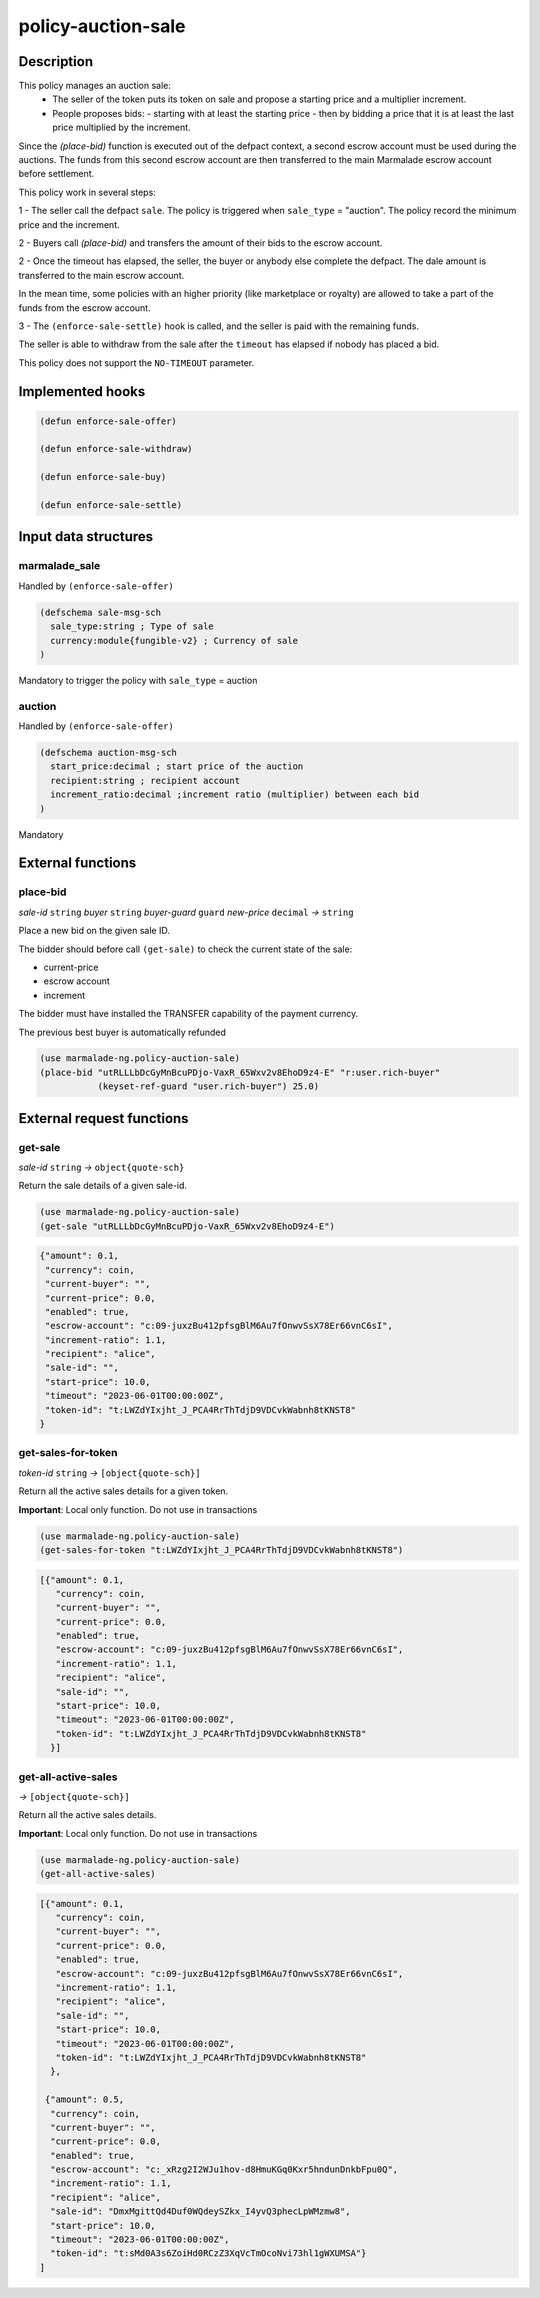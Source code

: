 .. _POLICY-AUCTION-SALE:

policy-auction-sale
-------------------

Description
^^^^^^^^^^^

This policy manages an auction sale:
  - The seller of the token puts its token on sale and propose a starting price and a multiplier increment.
  - People proposes bids:
    - starting with at least the starting price
    - then by bidding a price that it is at least the last price multiplied by the increment.

Since the `(place-bid)` function is executed out of the defpact context, a second escrow account must be used during
the auctions. The funds from this second escrow account are then transferred to the main Marmalade escrow account before settlement.


This policy work in several steps:

1 - The seller call the defpact ``sale``. The policy is triggered when ``sale_type`` = "auction".
The policy record the minimum price and the increment.

2 - Buyers call `(place-bid)` and transfers the amount of their bids to the escrow account.

2 - Once the timeout has elapsed, the seller, the buyer or anybody else complete the defpact. The dale amount is transferred to the main escrow account.

In the mean time, some policies with an higher priority (like marketplace or royalty) are allowed
to take a part of the funds from the escrow account.

3 - The ``(enforce-sale-settle)`` hook is called, and the seller is paid with the remaining funds.

The seller is able to withdraw from the sale after the ``timeout`` has elapsed if nobody has placed a bid.


This policy does not support the ``NO-TIMEOUT`` parameter.

Implemented hooks
^^^^^^^^^^^^^^^^^

.. code:: lisp

  (defun enforce-sale-offer)

  (defun enforce-sale-withdraw)

  (defun enforce-sale-buy)

  (defun enforce-sale-settle)



Input data structures
^^^^^^^^^^^^^^^^^^^^^
marmalade_sale
~~~~~~~~~~~~~~
Handled by ``(enforce-sale-offer)``

.. code:: lisp

  (defschema sale-msg-sch
    sale_type:string ; Type of sale
    currency:module{fungible-v2} ; Currency of sale
  )

Mandatory to trigger the policy with ``sale_type`` = auction

auction
~~~~~~~
Handled by ``(enforce-sale-offer)``

.. code:: lisp

  (defschema auction-msg-sch
    start_price:decimal ; start price of the auction
    recipient:string ; recipient account
    increment_ratio:decimal ;increment ratio (multiplier) between each bid
  )

Mandatory


External functions
^^^^^^^^^^^^^^^^^^
place-bid
~~~~~~~~~
*sale-id* ``string`` *buyer* ``string`` *buyer-guard* ``guard`` *new-price* ``decimal``  *→* ``string``

Place a new bid on the given sale ID.

The bidder should before call ``(get-sale)`` to check the current state of the sale:

- current-price
- escrow account
- increment

The bidder must have installed the TRANSFER capability of the payment currency.

The previous best buyer is automatically refunded

.. code:: lisp

  (use marmalade-ng.policy-auction-sale)
  (place-bid "utRLLLbDcGyMnBcuPDjo-VaxR_65Wxv2v8EhoD9z4-E" "r:user.rich-buyer"
             (keyset-ref-guard "user.rich-buyer") 25.0)




External request functions
^^^^^^^^^^^^^^^^^^^^^^^^^^
get-sale
~~~~~~~~
*sale-id* ``string`` *→* ``object{quote-sch}``

Return the sale details of a given sale-id.

.. code:: lisp

  (use marmalade-ng.policy-auction-sale)
  (get-sale "utRLLLbDcGyMnBcuPDjo-VaxR_65Wxv2v8EhoD9z4-E")

.. code-block::

  {"amount": 0.1,
   "currency": coin,
   "current-buyer": "",
   "current-price": 0.0,
   "enabled": true,
   "escrow-account": "c:09-juxzBu412pfsgBlM6Au7fOnwvSsX78Er66vnC6sI",
   "increment-ratio": 1.1,
   "recipient": "alice",
   "sale-id": "",
   "start-price": 10.0,
   "timeout": "2023-06-01T00:00:00Z",
   "token-id": "t:LWZdYIxjht_J_PCA4RrThTdjD9VDCvkWabnh8tKNST8"
  }


get-sales-for-token
~~~~~~~~~~~~~~~~~~~
*token-id* ``string`` *→* ``[object{quote-sch}]``

Return all the active sales details for a given token.

**Important**: Local only function. Do not use in transactions

.. code:: lisp

  (use marmalade-ng.policy-auction-sale)
  (get-sales-for-token "t:LWZdYIxjht_J_PCA4RrThTdjD9VDCvkWabnh8tKNST8")

.. code-block::

  [{"amount": 0.1,
     "currency": coin,
     "current-buyer": "",
     "current-price": 0.0,
     "enabled": true,
     "escrow-account": "c:09-juxzBu412pfsgBlM6Au7fOnwvSsX78Er66vnC6sI",
     "increment-ratio": 1.1,
     "recipient": "alice",
     "sale-id": "",
     "start-price": 10.0,
     "timeout": "2023-06-01T00:00:00Z",
     "token-id": "t:LWZdYIxjht_J_PCA4RrThTdjD9VDCvkWabnh8tKNST8"
    }]

get-all-active-sales
~~~~~~~~~~~~~~~~~~~~
*→* ``[object{quote-sch}]``

Return all the active sales details.

**Important**: Local only function. Do not use in transactions


.. code:: lisp

  (use marmalade-ng.policy-auction-sale)
  (get-all-active-sales)

.. code-block::

  [{"amount": 0.1,
     "currency": coin,
     "current-buyer": "",
     "current-price": 0.0,
     "enabled": true,
     "escrow-account": "c:09-juxzBu412pfsgBlM6Au7fOnwvSsX78Er66vnC6sI",
     "increment-ratio": 1.1,
     "recipient": "alice",
     "sale-id": "",
     "start-price": 10.0,
     "timeout": "2023-06-01T00:00:00Z",
     "token-id": "t:LWZdYIxjht_J_PCA4RrThTdjD9VDCvkWabnh8tKNST8"
    },

   {"amount": 0.5,
    "currency": coin,
    "current-buyer": "",
    "current-price": 0.0,
    "enabled": true,
    "escrow-account": "c:_xRzg2I2WJu1hov-d8HmuKGq0Kxr5hndunDnkbFpu0Q",
    "increment-ratio": 1.1,
    "recipient": "alice",
    "sale-id": "DmxMgittQd4Duf0WQdeySZkx_I4yvQ3phecLpWMzmw8",
    "start-price": 10.0,
    "timeout": "2023-06-01T00:00:00Z",
    "token-id": "t:sMd0A3s6ZoiHd0RCzZ3XqVcTmOcoNvi73hl1gWXUMSA"}
  ]
